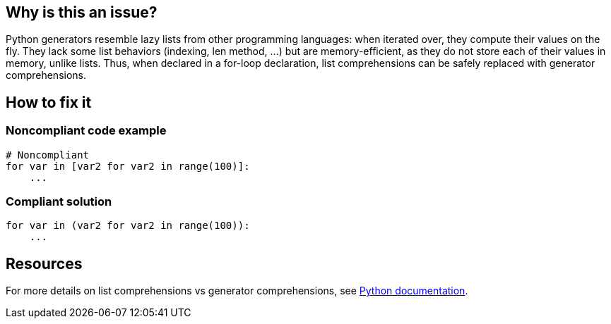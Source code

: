 :!sectids:

== Why is this an issue?

Python generators resemble lazy lists from other programming languages: when iterated over, they compute their values on the fly. They lack some list behaviors (indexing, len method, ...) but are memory-efficient, as they do not store each of their values in memory, unlike lists. Thus, when declared in a for-loop declaration, list comprehensions can be safely replaced with generator comprehensions.

== How to fix it
=== Noncompliant code example

```python
# Noncompliant
for var in [var2 for var2 in range(100)]:
    ...

```

=== Compliant solution

```python
for var in (var2 for var2 in range(100)):
    ...
```

== Resources

For more details on list comprehensions vs generator comprehensions, see https://docs.python.org/3/howto/functional.html#generator-expressions-and-list-comprehensions[Python documentation].
